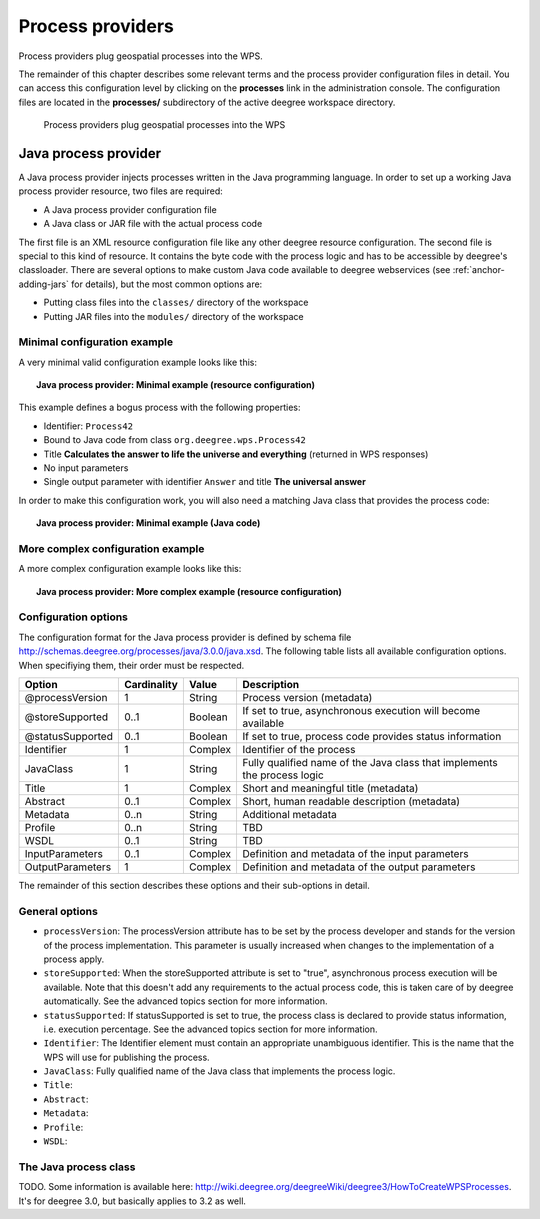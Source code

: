 .. _anchor-configuration-processproviders:

=================
Process providers
=================

Process providers plug geospatial processes into the WPS.

The remainder of this chapter describes some relevant terms and the process provider configuration files in detail. You can access this configuration level by clicking on the **processes** link in the administration console. The configuration files are located in the **processes/** subdirectory of the active deegree workspace directory.

.. figure:: images/workspace-overview-process.png
   :figwidth: 80%
   :width: 80%
   :target: _images/workspace-overview-process.png

   Process providers plug geospatial processes into the WPS

---------------------
Java process provider
---------------------

A Java process provider injects processes written in the Java programming language. In order to set up a working Java process provider resource, two files are required:

* A Java process provider configuration file
* A Java class or JAR file with the actual process code

The first file is an XML resource configuration file like any other deegree resource configuration. The second file is special to this kind of resource. It contains the byte code with the process logic and has to be accessible by deegree's classloader. There are several options to make custom Java code available to deegree webservices (see :ref:`anchor-adding-jars` for details), but the most common options are:

* Putting class files into the ``classes/`` directory of the workspace
* Putting JAR files into the ``modules/`` directory of the workspace

^^^^^^^^^^^^^^^^^^^^^^^^^^^^^
Minimal configuration example
^^^^^^^^^^^^^^^^^^^^^^^^^^^^^

A very minimal valid configuration example looks like this:

.. topic:: Java process provider: Minimal example (resource configuration)

   .. literalinclude:: xml/java_processprovider_minimal.xml
      :language: xml

This example defines a bogus process with the following properties:

* Identifier: ``Process42`` 
* Bound to Java code from class ``org.deegree.wps.Process42``
* Title **Calculates the answer to life the universe and everything** (returned in WPS responses)
* No input parameters
* Single output parameter with identifier ``Answer`` and title **The universal answer**

In order to make this configuration work, you will also need a matching Java class that provides the process code:

.. topic:: Java process provider: Minimal example (Java code)

   .. literalinclude:: java/java_processprovider_minimal.java
      :language: java

^^^^^^^^^^^^^^^^^^^^^^^^^^^^^^^^^^
More complex configuration example 
^^^^^^^^^^^^^^^^^^^^^^^^^^^^^^^^^^

A more complex configuration example looks like this:

.. topic:: Java process provider: More complex example (resource configuration)

   .. literalinclude:: xml/java_processprovider_complex.xml
      :language: xml

^^^^^^^^^^^^^^^^^^^^^
Configuration options
^^^^^^^^^^^^^^^^^^^^^

The configuration format for the Java process provider is defined by schema file http://schemas.deegree.org/processes/java/3.0.0/java.xsd. The following table lists all available configuration options. When specifiying them, their order must be respected.

.. table:: Options for ``ProcessDefinition`` configuration files

+------------------+-------------+---------+------------------------------------------------------------------------------+
| Option           | Cardinality | Value   | Description                                                                  |
+==================+=============+=========+==============================================================================+
| @processVersion  | 1           | String  | Process version (metadata)                                                   |
+------------------+-------------+---------+------------------------------------------------------------------------------+
| @storeSupported  | 0..1        | Boolean | If set to true, asynchronous execution will become available                 |
+------------------+-------------+---------+------------------------------------------------------------------------------+
| @statusSupported | 0..1        | Boolean | If set to true, process code provides status information                     |
+------------------+-------------+---------+------------------------------------------------------------------------------+
| Identifier       | 1           | Complex | Identifier of the process                                                    |
+------------------+-------------+---------+------------------------------------------------------------------------------+
| JavaClass        | 1           | String  | Fully qualified name of the Java class that implements the process logic     |
+------------------+-------------+---------+------------------------------------------------------------------------------+
| Title            | 1           | Complex | Short and meaningful title (metadata)                                        |
+------------------+-------------+---------+------------------------------------------------------------------------------+
| Abstract         | 0..1        | Complex | Short, human readable description (metadata)                                 |
+------------------+-------------+---------+------------------------------------------------------------------------------+
| Metadata         | 0..n        | String  | Additional metadata                                                          |
+------------------+-------------+---------+------------------------------------------------------------------------------+
| Profile          | 0..n        | String  | TBD                                                                          |
+------------------+-------------+---------+------------------------------------------------------------------------------+
| WSDL             | 0..1        | String  | TBD                                                                          |
+------------------+-------------+---------+------------------------------------------------------------------------------+
| InputParameters  | 0..1        | Complex | Definition and metadata of the input parameters                              |
+------------------+-------------+---------+------------------------------------------------------------------------------+
| OutputParameters | 1           | Complex | Definition and metadata of the output parameters                             |
+------------------+-------------+---------+------------------------------------------------------------------------------+

The remainder of this section describes these options and their sub-options in detail.

^^^^^^^^^^^^^^^
General options
^^^^^^^^^^^^^^^

* ``processVersion``: The processVersion attribute has to be set by the process developer and stands for the version of the process implementation. This parameter is usually increased when changes to the implementation of a process apply.
* ``storeSupported``: When the storeSupported attribute is set to "true", asynchronous process execution will be available. Note that this doesn't add any requirements to the actual process code, this is taken care of by deegree automatically. See the advanced topics section for more information.
* ``statusSupported``: If statusSupported is set to true, the process class is declared to provide status information, i.e. execution percentage. See the advanced topics section for more information.
* ``Identifier``: The Identifier element must contain an appropriate unambiguous identifier. This is the name that the WPS will use for publishing the process.
* ``JavaClass``: Fully qualified name of the Java class that implements the process logic.
* ``Title``: 
* ``Abstract``: 
* ``Metadata``: 
* ``Profile``: 
* ``WSDL``: 

^^^^^^^^^^^^^^^^^^^^^^
The Java process class
^^^^^^^^^^^^^^^^^^^^^^

TODO. Some information is available here: http://wiki.deegree.org/deegreeWiki/deegree3/HowToCreateWPSProcesses. It's for deegree 3.0, but basically applies to 3.2 as well.


